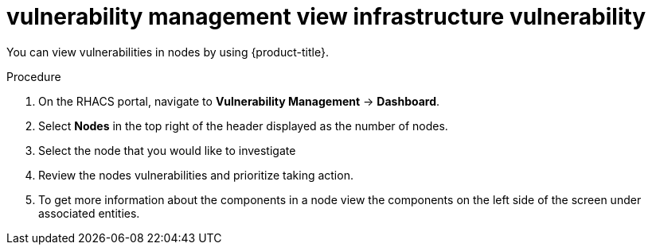 // Module included in the following assemblies:
//
// * operating/manage-vulnerabilities.adoc
:_module-type: PROCEDURE
[id="vulnerability-management-view-infrastructure-vulnerability_{context}"]
= vulnerability management view infrastructure vulnerability

You can view vulnerabilities in nodes by using {product-title}.

.Procedure
. On the RHACS portal, navigate to *Vulnerability Management* -> *Dashboard*.
. Select *Nodes* in the top right of the header displayed as the number of nodes.
. Select the node that you would like to investigate
. Review the nodes vulnerabilities and prioritize taking action.
. To get more information about the components in a node view the components on the left side of the screen under associated entities.
